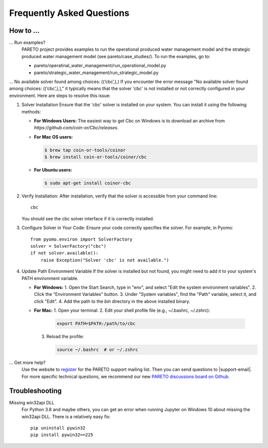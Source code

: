 Frequently Asked Questions
==========================

How to ...
-----------

... Run examples?
    PARETO project provides examples to run the operational produced water management model
    and the strategic produced water management model (see pareto/case_studies/).
    To run the examples, go to:

    * pareto/operatinal_water_management/run_operational_model.py
    * pareto/strategic_water_management/run_strategic_model.py

... No available solver found among choices: ((‘cbc’,),)
If you encounter the error message "No available solver found among choices: ((‘cbc’,),)," 
it typically means that the solver 'cbc' is not installed or not correctly configured in 
your environment. Here are steps to resolve this issue:

1. Solver Installation
   Ensure that the 'cbc' solver is installed on your system. You can install it using the following methods:

   * **For Windows Users:**
     The easiest way to get Cbc on Windows is to download an archive from `https://github.com/coin-or/Cbc/releases`.

   * **For Mac OS users:**

     .. code-block:: bash

        $ brew tap coin-or-tools/coinor
        $ brew install coin-or-tools/coinor/cbc

   * **For Ubuntu users:**

     .. code-block:: bash

        $ sudo apt-get install coinor-cbc

2. Verify Installation:        
   After installation, verify that the solver is accessible from your command line::

       cbc

   You should see the cbc solver interface if it is correctly installed.

3. Configure Solver in Your Code:
   Ensure your code correctly specifies the solver. For example, in Pyomo::

       from pyomo.environ import SolverFactory
       solver = SolverFactory("cbc")
       if not solver.available():
           raise Exception("Solver 'cbc' is not available.")

4. Update Path Environment Variable
   If the solver is installed but not found, you might need to add it to your system's PATH environment variable.

   * **For Windows:**
     1. Open the Start Search, type in "env", and select "Edit the system environment variables".
     2. Click the "Environment Variables" button.
     3. Under "System variables", find the "Path" variable, select it, and click "Edit".
     4. Add the path to the `bin` directory in the above installed binary.

   * **For Mac:**
     1. Open your terminal.
     2. Edit your shell profile file (e.g., ~/.bashrc, ~/.zshrc):

        .. code-block:: bash

            export PATH=$PATH:/path/to/cbc

     3. Reload the profile:

        .. code-block:: bash

            source ~/.bashrc  # or ~/.zshrc


... Get more help?
    Use the website to `register <https://pareto.org/register/>`_ for the PARETO support mailing list.
    Then you can send questions to |support-email|. For more specific technical questions, we recommend
    our new `PARETO discussions board on Github <https://github.com/project-pareto/discussions>`_.

Troubleshooting
---------------

Missing win32api DLL
    For Python 3.8 and maybe others, you can get an error when running Jupyter on Windows 10 about
    missing the win32api DLL. There is a relatively easy fix::

        pip uninstall pywin32
        pip install pywin32==225
